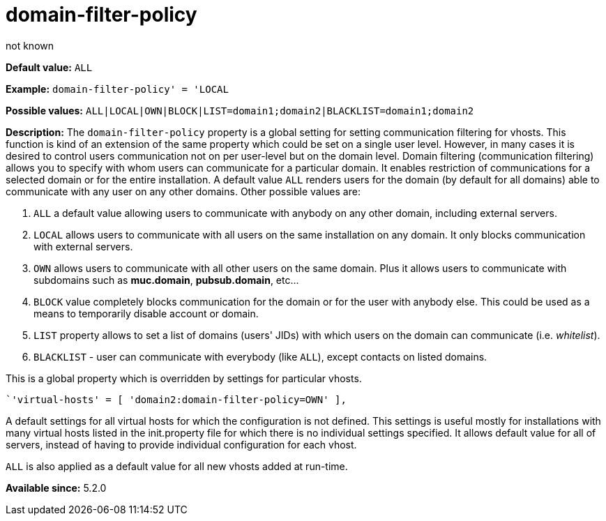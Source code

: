 [[domainFilterPolicy]]
= domain-filter-policy
:author: not known
:version: v2.0, August 2017: Reformatted for Kernel/DSL

:toc:
:numbered:
:website: http://tigase.net

*Default value:* `ALL`

*Example:* `domain-filter-policy' = 'LOCAL`

*Possible values:* `ALL|LOCAL|OWN|BLOCK|LIST=domain1;domain2|BLACKLIST=domain1;domain2`

*Description:* The `domain-filter-policy` property is a global setting for setting communication filtering for vhosts. This function is kind of an extension of the same property which could be set on a single user level. However, in many cases it is desired to control users communication not on per user-level but on the domain level. Domain filtering (communication filtering) allows you to specify with whom users can communicate for a particular domain. It enables restriction of communications for a selected domain or for the entire installation. A default value `ALL` renders users for the domain (by default for all domains) able to communicate with any user on any other domains. Other possible values are:

. `ALL` a default value allowing users to communicate with anybody on any other domain, including external servers.
. `LOCAL` allows users to communicate with all users on the same installation on any domain. It only blocks communication with external servers.
. `OWN` allows users to communicate with all other users on the same domain. Plus it allows users to communicate with subdomains such as *muc.domain*, *pubsub.domain*, etc…
. `BLOCK` value completely blocks communication for the domain or for the user with anybody else. This could be used as a means to temporarily disable account or domain.
. `LIST` property allows to set a list of domains (users' JIDs) with which users on the domain can communicate (i.e. _whitelist_).
. `BLACKLIST` - user can communicate with everybody (like `ALL`), except contacts on listed domains.

This is a global property which is overridden by settings for particular vhosts.

[source,dsl]
-----
`'virtual-hosts' = [ 'domain2:domain-filter-policy=OWN' ],
-----

A default settings for all virtual hosts for which the configuration is not defined. This settings is useful mostly for installations with many virtual hosts listed in the init.property file for which there is no individual settings specified. It allows default value for all of servers, instead of having to provide individual configuration for each vhost.

`ALL` is also applied as a default value for all new vhosts added at run-time.

*Available since:* 5.2.0
